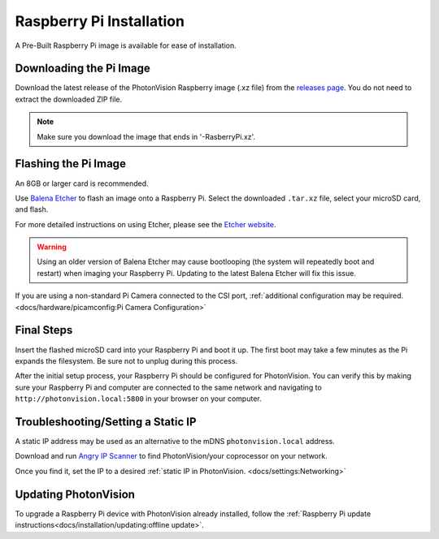 Raspberry Pi Installation
=========================
A Pre-Built Raspberry Pi image is available for ease of installation.

Downloading the Pi Image
------------------------
Download the latest release of the PhotonVision Raspberry image (.xz file) from the `releases page <https://github.com/PhotonVision/photonvision/releases>`_. You do not need to extract the downloaded ZIP file.

.. note:: Make sure you download the image that ends in '-RasberryPi.xz'.

Flashing the Pi Image
---------------------
An 8GB or larger card is recommended.

Use `Balena Etcher <https://www.balena.io/etcher/>`_ to flash an image onto a Raspberry Pi. Select the downloaded ``.tar.xz`` file, select your microSD card, and flash.

For more detailed instructions on using Etcher, please see the `Etcher website <https://www.balena.io/etcher/>`_.

.. warning:: Using an older version of Balena Etcher may cause bootlooping (the system will repeatedly boot and restart) when imaging your Raspberry Pi. Updating to the latest Balena Etcher will fix this issue.

If you are using a non-standard Pi Camera connected to the CSI port, :ref:`additional configuration may be required. <docs/hardware/picamconfig:Pi Camera Configuration>`

Final Steps
-----------
Insert the flashed microSD card into your Raspberry Pi and boot it up. The first boot may take a few minutes as the Pi expands the filesystem. Be sure not to unplug during this process.

After the initial setup process, your Raspberry Pi should be configured for PhotonVision. You can verify this by making sure your Raspberry Pi and computer are connected to the same network and navigating to ``http://photonvision.local:5800`` in your browser on your computer.

Troubleshooting/Setting a Static IP
-----------------------------------
A static IP address may be used as an alternative to the mDNS ``photonvision.local`` address.

Download and run `Angry IP Scanner <https://angryip.org/download/#windows>`_ to find PhotonVision/your coprocessor on your network.

.. image:: images/angryIP.png

Once you find it, set the IP to a desired :ref:`static IP in PhotonVision. <docs/settings:Networking>`

Updating PhotonVision
---------------------

To upgrade a Raspberry Pi device with PhotonVision already installed, follow the :ref:`Raspberry Pi update instructions<docs/installation/updating:offline update>`.
